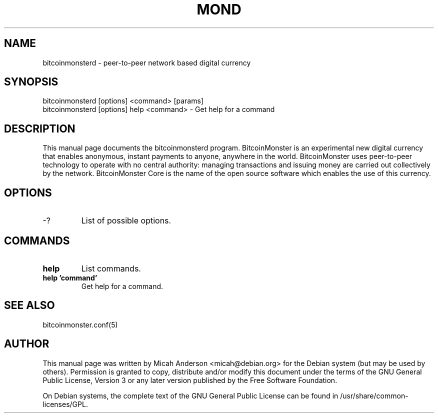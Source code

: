 .TH MOND "1" "June 2016" "bitcoinmonsterd 0.12"
.SH NAME
bitcoinmonsterd \- peer-to-peer network based digital currency
.SH SYNOPSIS
bitcoinmonsterd [options] <command> [params]
.TP
bitcoinmonsterd [options] help <command> \- Get help for a command
.SH DESCRIPTION
This  manual page documents the bitcoinmonsterd program. BitcoinMonster is an experimental new digital currency that enables anonymous, instant payments to anyone, anywhere in the world. BitcoinMonster uses peer-to-peer technology to operate with no central authority: managing transactions and issuing money are carried out collectively by the network. BitcoinMonster Core is the name of the open source software which enables the use of this currency.

.SH OPTIONS
.TP
\-?
List of possible options.
.SH COMMANDS
.TP
\fBhelp\fR
List commands.

.TP
\fBhelp 'command'\fR
Get help for a command.

.SH "SEE ALSO"
bitcoinmonster.conf(5)
.SH AUTHOR
This manual page was written by Micah Anderson <micah@debian.org> for the Debian system (but may be used by others). Permission is granted to copy, distribute and/or modify this document under the terms of the GNU General Public License, Version 3 or any later version published by the Free Software Foundation.

On Debian systems, the complete text of the GNU General Public License can be found in /usr/share/common-licenses/GPL.

